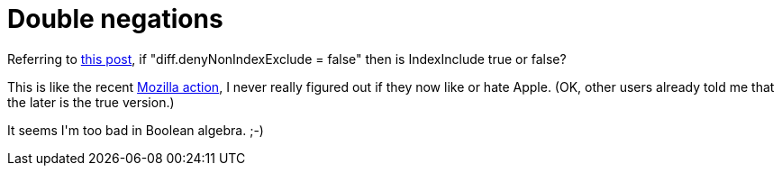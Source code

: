 = Double negations

:slug: double-negations
:category: hacking
:tags: en
:date: 2009-02-21T00:49:31Z
++++
<p>Referring to <a href="http://article.gmane.org/gmane.comp.version-control.git/110850">this post</a>, if "diff.denyNonIndexExclude = false" then is IndexInclude true or false?</p><p>This is like the recent <a href="http://www.computerworld.com/action/article.do?command=viewArticleBasic&amp;taxonomyName=Security&amp;articleId=9128119&amp;taxonomyId=17&amp;pageNumber=1">Mozilla action</a>, I never really figured out if they now like or hate Apple. (OK, other users already told me that the later is the true version.)</p><p>It seems I'm too bad in Boolean algebra. ;-)</p>
++++
